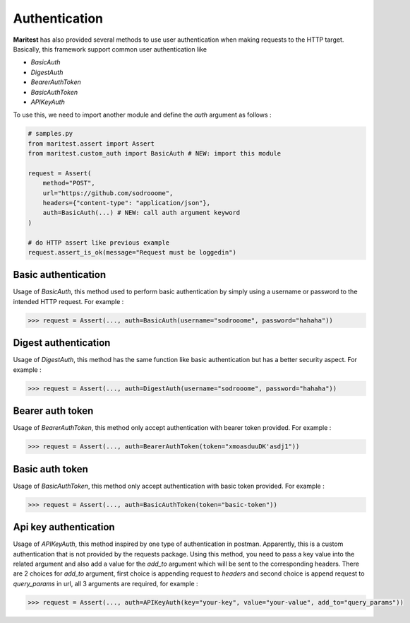 ==============
Authentication
==============

**Maritest** has also provided several methods to use user authentication when making requests to the HTTP target. Basically, this framework support common user authentication like

- `BasicAuth`
- `DigestAuth`
- `BearerAuthToken`
- `BasicAuthToken`
- `APIKeyAuth`

To use this, we need to import another module and define the `auth` argument as follows :

.. code-block:: python

    # samples.py
    from maritest.assert import Assert
    from maritest.custom_auth import BasicAuth # NEW: import this module

    request = Assert(
        method="POST",                          
        url="https://github.com/sodrooome",
        headers={"content-type": "application/json"},
        auth=BasicAuth(...) # NEW: call auth argument keyword
    )

    # do HTTP assert like previous example
    request.assert_is_ok(message="Request must be loggedin")


Basic authentication
--------------------

Usage of `BasicAuth`, this method used to perform basic authentication by simply using a username or password to the intended HTTP request. For example :

.. code-block:: python
    
    >>> request = Assert(..., auth=BasicAuth(username="sodrooome", password="hahaha"))

Digest authentication
---------------------

Usage of `DigestAuth`, this method has the same function like basic authentication but has a better security aspect. For example :

.. code-block:: python

    >>> request = Assert(..., auth=DigestAuth(username="sodrooome", password="hahaha"))

Bearer auth token
-----------------

Usage of `BearerAuthToken`, this method only accept authentication with bearer token provided. For example :

.. code-block:: python

    >>> request = Assert(..., auth=BearerAuthToken(token="xmoasduuDK'asdj1"))


Basic auth token
----------------

Usage of `BasicAuthToken`, this method only accept authentication with basic token provided. For example :

.. code-block:: python

    >>> request = Assert(..., auth=BasicAuthToken(token="basic-token"))

Api key authentication
----------------------

Usage of `APIKeyAuth`, this method inspired by one type of authentication in postman. Apparently, this is a custom authentication that is not provided by the requests package. Using this method, you need to pass a key value into the related argument and also add a value for the `add_to` argument which will be sent to the corresponding headers. There are 2 choices for `add_to` argument, first choice is appending request to `headers` and second choice is append request to `query_params` in url, all 3 arguments are required, for example :

.. code-block:: python

    >>> request = Assert(..., auth=APIKeyAuth(key="your-key", value="your-value", add_to="query_params"))
